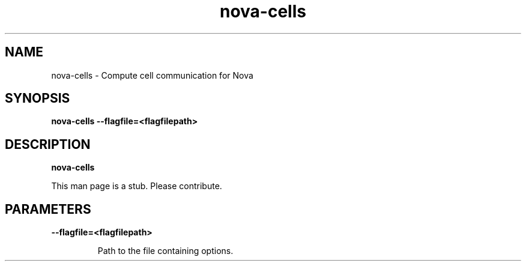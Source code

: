 .TH nova\-cells 8
.SH NAME
nova\-cells \- Compute cell communication for Nova

.SH SYNOPSIS
.B nova\-cells
.B \-\-flagfile=<flagfilepath>

.SH DESCRIPTION
.B nova\-cells

This man page is a stub. Please contribute.

.SH PARAMETERS

.LP
.B \-\-flagfile=<flagfilepath>
.IP

Path to the file containing options.
